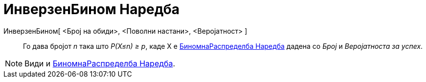 = ИнверзенБином Наредба
:page-en: commands/InverseBinomial
ifdef::env-github[:imagesdir: /mk/modules/ROOT/assets/images]

ИнверзенБином[ <Број на обиди>, <Поволни настани>, <Веројатност> ]::
  Го дава бројот _n_ така што _P(X≤n) ≥ p_, каде X е
  https://en.wikipedia.org/wiki/%D0%91%D0%B8%D0%BD%D0%BE%D0%BC%D0%BD%D0%B0%D0%A0%D0%B0%D1%81%D0%BF%D1%80%D0%B5%D0%B4%D0%B5%D0%BB%D0%B1%D0%B0_%D0%9D%D0%B0%D1%80%D0%B5%D0%B4%D0%B1%D0%B0[БиномнаРаспределба
  Наредба] дадена со _Број_ и _Веројатноста за успех_.

[NOTE]
====

Види и xref:/commands/БиномнаРаспределба.adoc[БиномнаРаспределба Наредба].

====
